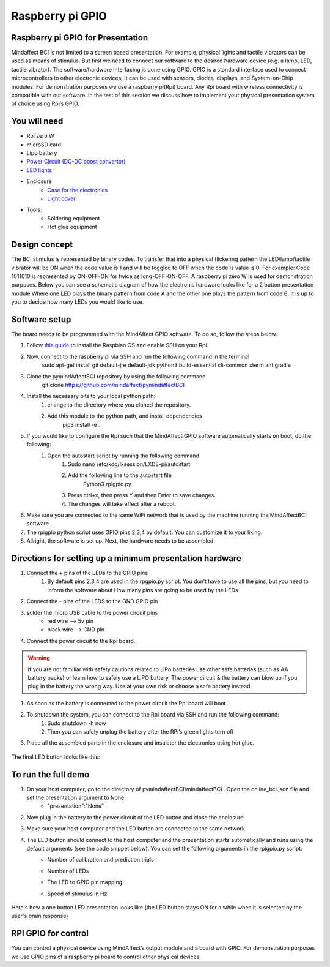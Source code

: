 .. _GPIORef:

Raspberry pi GPIO
===============
Raspberry pi GPIO for Presentation
-----
Mindaffect BCI is not limited to a screen based presentation. For example, physical lights and tactile vibrators can be used as means of stimulus. 
But first we need to connect our software to the desired hardware device (e.g. a lamp, LED, tactile vibrator). 
The software/hardware interfacing is done using GPIO. GPIO is a standard interface used to connect microcontrollers to other electronic devices. It can be used with sensors, diodes, displays, and System-on-Chip modules.
For demonstration purposes we use a raspberry pi(Rpi) board. Any Rpi board with wireless connectivity is compatible with our software.
In the rest of this section we discuss how to implement your physical presentation system of choice using Rpi’s GPIO.

You will need
-----
* Rpi zero W
* microSD card
* Lipo battery  
* `Power Circuit (DC-DC boost convertor) <https://www.reichelt.nl/nl/nl/d1-shield-batterij-lipo-d1z-battery-p266068.html?PROVID=2809&gclid=Cj0KCQiAqdP9BRDVARIsAGSZ8AkwipiBfvFAgXhQrzU2gUUJbbBc-GbD1Emb6UzcVy0sq-IRPMo4fz0aAr94EALw_wcB>`_
* `LED lights <https://led-lovers.nl/spots/puck_light_led_wireless_5_en_10_pack_afstandsbediening/>`_
* Enclosure
	* `Case for the electronics <https://www.karwei.nl/assortiment/martens-pvc-eindkap-75-mm-grijs/p/B376208>`_
	* `Light cover <https://www.kiwi-electronics.nl/grote-arcade-knop-met-led-100mm-wit?search=led&description=true>`_
* Tools:
	* Soldering equipment
	* Hot glue equipment

Design concept	
-----
The BCI stimulus is represented by binary codes. To transfer that into a physical flickering pattern the LED/lamp/tactile vibrator will be ON when the code value is 1 and will be toggled to OFF when the code is value is 0. 
For example:
Code 1011010 is represented by ON-OFF-ON for twice as long-OFF-ON-OFF.
A raspberry pi zero W is used for demonstration purposes.
Below you can see a schematic diagram of how the electronic hardware looks like for a 2 button presentation module Where one LED plays the binary pattern from code A and the other one plays the pattern from code B.
It is up to you to decide how many LEDs you would like to use.

	.. image:: images/gpiopizero.PNG

Software setup
-----
The board needs to be programmed with the MindAffect GPIO software. To do so, follow the steps below.

#. Follow `this guide <https://medium.com/@danidudas/install-raspbian-jessie-lite-and-setup-wi-fi-without-access-to-command-line-or-using-the-network-97f065af722e>`_ to install the Raspbian OS and enable SSH on your Rpi. 
	
#. Now, connect to the raspberry pi via SSH and run the following command in the terminal
	sudo apt-get install git default-jre default-jdk python3 build-essential cli-common xterm ant gradle
#. Clone the pymindAffectBCI repository by using the following command
	git clone https://github.com/mindaffect/pymindaffectBCI
#. Install the necessary bits to your local python path:
	#. change to the directory where you cloned the repository.
	#. Add this module to the python path, and install dependencies
		pip3 install -e . 
#. If you would like to configure the Rpi such that the MindAffect GPIO software automatically starts on boot, do the following:
	#. Open the autostart script by running the following command
		#. Sudo nano /etc/xdg/lxsession/LXDE-pi/autostart
		#. Add the following line to the autostart file
			Python3 rpigpio.py
		#. Press ctrl+x, then press Y and then Enter to save changes.
		#. The changes will take effect after a reboot.
#. Make sure you are connected to the same WiFi network that is used by the machine running the MindAffectBCI software.
#. The rpigpio python script uses GPIO pins 2,3,4 by default. You can customize it to your liking.
#. Allright, the software is set up. Next, the hardware needs to be assembled.

Directions for setting up a minimum presentation hardware
-----
#. Connect the + pins of the LEDs to the GPIO  pins
	#. By default pins 2,3,4 are used in the rpgpio.py script. You don’t have to use all the pins, but you need to inform the software about How many pins are going to be used by the LEDs
#. Connect the - pins of the LEDS to the GND GPIO pin
#. solder the micro USB cable to the power circuit pins
	* red wire --> 5v pin
	* black wire --> GND pin
#. Connect the power circuit to the Rpi board.

	.. image:: images/LEDpresassembly.PNG
	
.. warning::

	If you are not familiar with safety cautions related to LiPo batteries use other safe batteries (such as AA battery packs) or learn how to safely use a LiPO battery. The power circuit & the battery can blow up if you plug in the battery the wrong way. Use at your own risk or choose a safe battery instead.

#. As soon as the battery is connected to the power circuit the Rpi board will boot
#. To shutdown the system, you can connect to the Rpi board via SSH and run the following command:
	#. Sudo shutdown -h now
	#. Then you can safely unplug the battery after the RPi’s green lights turn off
#. Place all the assembled parts in the enclosure and insulator the electronics using hot glue.
 
	.. image:: images/LEDassembly.PNG
	
The final LED button looks like this:

	.. image:: images/ledenclosure2.png
	.. image:: images/lednclosure1.png



To run the full demo
-----
#. On your host computer, go to the directory of pymindaffectBCI/mindaffectBCI . Open the online_bci.json file and set the presentation argument to None 
	* "presentation":"None"
#. Now plug in the battery to the power circuit of the LED button and close the enclosure.
#. Make sure your host computer and the LED button are connected to the same network
#. The LED button should connect to the host computer and the presentation starts automatically and runs using the default arguments (see the code snippet below). You can set the following arguments in the rpigpio.py script:
	* Number of calibration and prediction trials
	* Number of LEDs
	* The LED to GPIO pin mapping
	* Speed of stimulus in Hz
	
		.. image:: images/ledpresconfig.PNG

Here's how a one button LED presentation looks like (the LED button stays ON for a while when it is selected by the user's brain response)

	.. image:: images/LED_DEMO.gif

RPI GPIO for control
-----
You can control a physical device using MindAffect’s output module and a board with GPIO.
For demonstration purposes we use GPIO pins of a raspberry pi board to control other physical devices.


